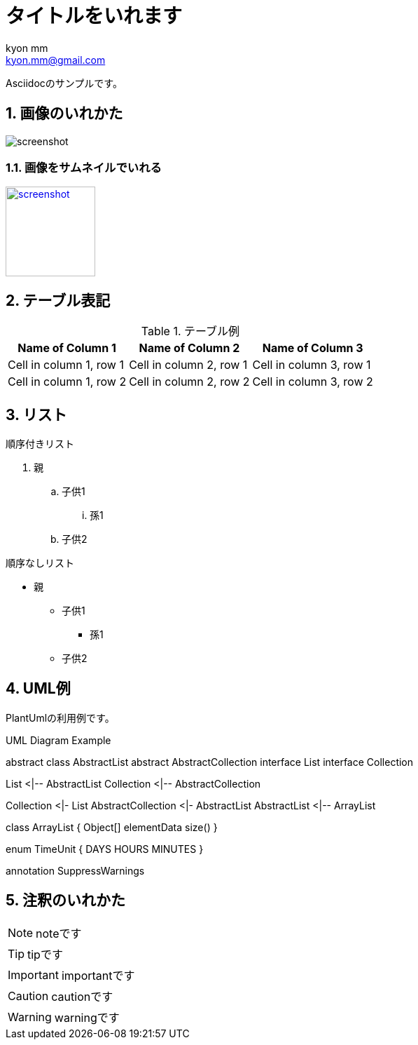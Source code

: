 = タイトルをいれます
:Author: kyon_mm
:Email: kyon.mm@gmail.com
:numbered:
ifdef::env-github[]
:tip-caption: :bulb:
:note-caption: :information_source:
:important-caption: :heavy_exclamation_mark:
:caution-caption: :fire:
:warning-caption: :warning:
endif::[]

Asciidocのサンプルです。


== 画像のいれかた
image:images/screenshot.png[]

=== 画像をサムネイルでいれる
image:images/screenshot.png[width=128, link="images/screenshot.png"]


== テーブル表記

.テーブル例
[%autowidth]
[options="header"]
|===
|Name of Column 1 |Name of Column 2 |Name of Column 3

|Cell in column 1, row 1
|Cell in column 2, row 1
|Cell in column 3, row 1

|Cell in column 1, row 2
|Cell in column 2, row 2
|Cell in column 3, row 2
|===

== リスト
.順序付きリスト
. 親
.. 子供1
... 孫1
.. 子供2

.順序なしリスト
* 親
** 子供1
*** 孫1
** 子供2



== UML例

PlantUmlの利用例です。

.UML Diagram Example
[plantuml,uml-example, svg]
--
abstract class AbstractList
abstract AbstractCollection
interface List
interface Collection

List <|-- AbstractList
Collection <|-- AbstractCollection

Collection <|- List
AbstractCollection <|- AbstractList
AbstractList <|-- ArrayList

class ArrayList {
  Object[] elementData
  size()
}

enum TimeUnit {
  DAYS
  HOURS
  MINUTES
}

annotation SuppressWarnings
--



== 注釈のいれかた

[NOTE]
====
noteです
====

[TIP]
====
tipです
====


[IMPORTANT]
====
importantです
====


[CAUTION]
====
cautionです
====


[WARNING]
====
warningです
====
